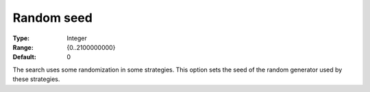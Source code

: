 .. _CPOPT_Search_-_Random_seed:


Random seed
===========



:Type:	Integer	
:Range:	{0..2100000000}	
:Default:	0	



The search uses some randomization in some strategies. This option sets the seed of the random generator used by these strategies.

